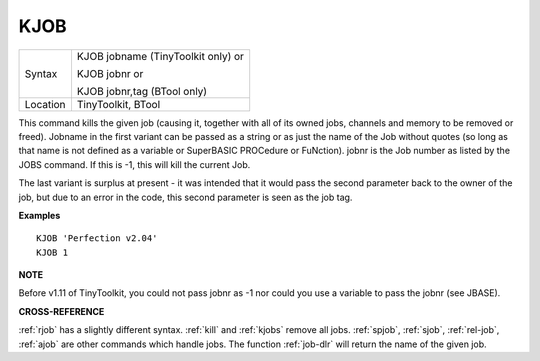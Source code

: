 ..  _kjob:

KJOB
====

+----------+------------------------------------------------------------------+
| Syntax   | KJOB jobname (TinyToolkit only)  or                              |
|          |                                                                  |
|          | KJOB jobnr  or                                                   |
|          |                                                                  |
|          | KJOB jobnr,tag (BTool only)                                      |
+----------+------------------------------------------------------------------+
| Location | TinyToolkit, BTool                                               |
+----------+------------------------------------------------------------------+

This command kills the given job (causing it, together with all of its
owned jobs, channels and memory to be removed or freed). Jobname in the
first variant can be passed as a string or as just the name of the Job
without quotes (so long as that name is not defined as a variable or
SuperBASIC PROCedure or FuNction). jobnr is the Job number as listed by
the JOBS command. If this is -1, this will kill the current Job.

The last variant is surplus at present - it was intended that it would pass
the second parameter back to the owner of the job, but due to an error
in the code, this second parameter is seen as the job tag.

**Examples**

::

    KJOB 'Perfection v2.04'
    KJOB 1

**NOTE**

Before v1.11 of TinyToolkit, you could not pass jobnr as -1 nor could
you use a variable to pass the jobnr (see JBASE).

**CROSS-REFERENCE**

:ref:`rjob` has a slightly different syntax.
:ref:`kill` and :ref:`kjobs`
remove all jobs. :ref:`spjob`,
:ref:`sjob`, :ref:`rel-job`,
:ref:`ajob` are other commands which handle jobs. The
function :ref:`job-dlr` will return the name of the
given job.

